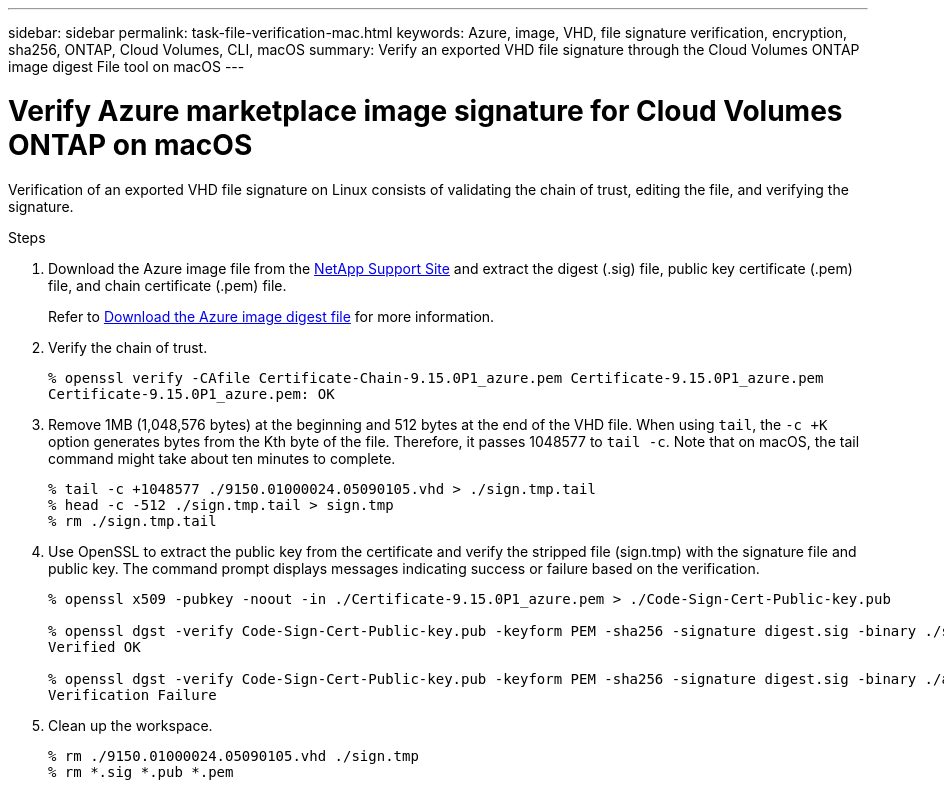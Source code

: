 ---
sidebar: sidebar
permalink: task-file-verification-mac.html
keywords: Azure, image, VHD, file signature verification, encryption, sha256, ONTAP, Cloud Volumes, CLI, macOS 
summary: Verify an exported VHD file signature through the Cloud Volumes ONTAP image digest File tool on macOS
---

= Verify Azure marketplace image signature for Cloud Volumes ONTAP on macOS 
:hardbreaks:
:nofooter:
:icons: font
:linkattrs:
:imagesdir: ./media/

[.lead]
Verification of an exported VHD file signature on Linux consists of validating the chain of trust, editing the file, and verifying the signature.

.Steps

. Download the Azure image file from the https://mysupport.netapp.com/site/[NetApp Support Site^] and extract the digest (.sig) file, public key certificate (.pem) file, and chain certificate (.pem) file.
+
Refer to https://docs.netapp.com/us-en/bluexp-cloud-volumes-ontap/task-azure-download-digest-file.html[Download the Azure image digest file^] for more information.

. Verify the chain of trust.
+
[source,cli]
----
% openssl verify -CAfile Certificate-Chain-9.15.0P1_azure.pem Certificate-9.15.0P1_azure.pem
Certificate-9.15.0P1_azure.pem: OK
----
+
. Remove 1MB (1,048,576 bytes) at the beginning and 512 bytes at the end of the VHD file. When using `tail`, the `-c +K` option generates bytes from the Kth byte of the file. Therefore, it passes 1048577 to `tail -c`. Note that on macOS, the tail command might take about ten minutes to complete.
+
[source,cli]
----
% tail -c +1048577 ./9150.01000024.05090105.vhd > ./sign.tmp.tail
% head -c -512 ./sign.tmp.tail > sign.tmp
% rm ./sign.tmp.tail
----
+
. Use OpenSSL to extract the public key from the certificate and verify the stripped file (sign.tmp) with the signature file and public key. The command prompt displays messages indicating success or failure based on the verification.
+
[source,cli]
----
% openssl x509 -pubkey -noout -in ./Certificate-9.15.0P1_azure.pem > ./Code-Sign-Cert-Public-key.pub

% openssl dgst -verify Code-Sign-Cert-Public-key.pub -keyform PEM -sha256 -signature digest.sig -binary ./sign.tmp
Verified OK

% openssl dgst -verify Code-Sign-Cert-Public-key.pub -keyform PEM -sha256 -signature digest.sig -binary ./another_file_from_nowhere.tmp
Verification Failure
----
+
. Clean up the workspace.
+
[source,cli]
----
% rm ./9150.01000024.05090105.vhd ./sign.tmp
% rm *.sig *.pub *.pem
----


